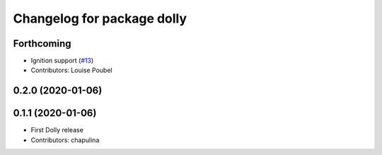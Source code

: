 ^^^^^^^^^^^^^^^^^^^^^^^^^^^
Changelog for package dolly
^^^^^^^^^^^^^^^^^^^^^^^^^^^

Forthcoming
-----------
* Ignition support (`#13 <https://github.com/chapulina/dolly/issues/13>`_)
* Contributors: Louise Poubel

0.2.0 (2020-01-06)
------------------

0.1.1 (2020-01-06)
------------------
* First Dolly release
* Contributors: chapulina
